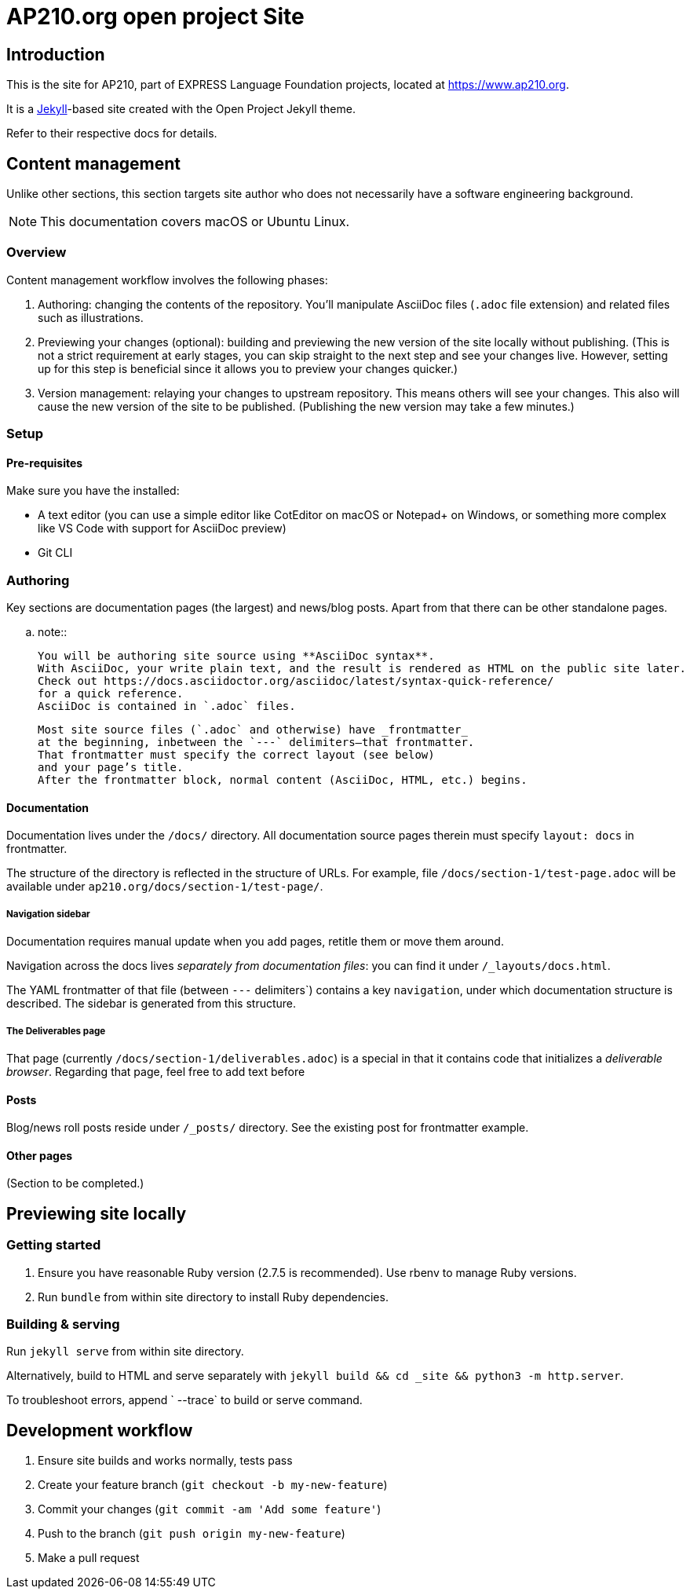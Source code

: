= AP210.org open project Site

== Introduction

This is the site for AP210, part of EXPRESS Language Foundation projects, located
at https://www.ap210.org.

It is a https://jekyllrb.com[Jekyll]-based site created with the Open Project
Jekyll theme.

Refer to their respective docs for details.

== Content management

Unlike other sections, this section targets site author
who does not necessarily have a software engineering background.

NOTE: This documentation covers macOS or Ubuntu Linux.

=== Overview

Content management workflow involves the following phases:

. Authoring: changing the contents of the repository.
  You’ll manipulate AsciiDoc files (`.adoc` file extension)
  and related files such as illustrations.

. Previewing your changes (optional):
  building and previewing the new version of the site locally without publishing.
  (This is not a strict requirement at early stages,
  you can skip straight to the next step and see your changes live.
  However, setting up for this step is beneficial since it allows you
  to preview your changes quicker.)

. Version management: relaying your changes to upstream repository.
  This means others will see your changes.
  This also will cause the new version of the site to be published.
  (Publishing the new version may take a few minutes.)

=== Setup

==== Pre-requisites

Make sure you have the installed:

- A text editor
  (you can use a simple editor like CotEditor on macOS or Notepad+ on Windows,
  or something more complex like VS Code with support for AsciiDoc preview)
- Git CLI

=== Authoring

Key sections are documentation pages (the largest) and news/blog posts.
Apart from that there can be other standalone pages.

.. note::

   You will be authoring site source using **AsciiDoc syntax**.
   With AsciiDoc, your write plain text, and the result is rendered as HTML on the public site later.
   Check out https://docs.asciidoctor.org/asciidoc/latest/syntax-quick-reference/
   for a quick reference.
   AsciiDoc is contained in `.adoc` files.

   Most site source files (`.adoc` and otherwise) have _frontmatter_
   at the beginning, inbetween the `---` delimiters—that frontmatter.
   That frontmatter must specify the correct layout (see below)
   and your page’s title.
   After the frontmatter block, normal content (AsciiDoc, HTML, etc.) begins.

==== Documentation

Documentation lives under the `/docs/` directory.
All documentation source pages therein must specify `layout: docs` in frontmatter.

The structure of the directory is reflected in the structure of URLs.
For example, file `/docs/section-1/test-page.adoc` will be available under `ap210.org/docs/section-1/test-page/`.

===== Navigation sidebar

Documentation requires manual update when you add pages, retitle them
or move them around.

Navigation across the docs lives _separately from documentation files_:
you can find it under `/_layouts/docs.html`.

The YAML frontmatter of that file (between `---` delimiters`) contains
a key `navigation`, under which documentation structure is described.
The sidebar is generated from this structure.

===== The Deliverables page

That page (currently `/docs/section-1/deliverables.adoc`)
is a special in that it contains code that initializes a _deliverable browser_.
Regarding that page, feel free to add text before

==== Posts

Blog/news roll posts reside under `/_posts/` directory.
See the existing post for frontmatter example.

==== Other pages

(Section to be completed.)

== Previewing site locally

=== Getting started

. Ensure you have reasonable Ruby version (2.7.5 is recommended).
  Use rbenv to manage Ruby versions.

. Run `bundle` from within site directory to install Ruby dependencies.

=== Building & serving

Run `jekyll serve` from within site directory.

Alternatively, build to HTML and serve separately
with `jekyll build && cd _site && python3 -m http.server`.

To troubleshoot errors, append ` --trace` to build or serve command.

== Development workflow

. Ensure site builds and works normally, tests pass
. Create your feature branch (`git checkout -b my-new-feature`)
. Commit your changes (`git commit -am 'Add some feature'`)
. Push to the branch (`git push origin my-new-feature`)
. Make a pull request
